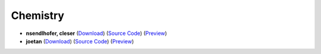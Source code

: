 Chemistry
=========

- **nsendlhofer, cleser** (`Download <https://github.com/ETH-D-MAVT-Cheatsheets/Chemistry_Norris_2022/releases/latest/download/Chemistry_Norris_2022.pdf>`_) (`Source Code <https://github.com/ETHOS-Cheatsheets/Chemistry_Norris_2022>`_) (`Preview <https://github.com/ETHOS-Cheatsheets/Chemistry_Norris_2022/blob/gha-build/main.pdf>`_)

- **joetan** (`Download <https://github.com/ETH-D-MAVT-Cheatsheets/Chemistry_Norris_2022/releases/latest/download/Chemistry_Norris_joetan.pdf>`_) (`Source Code <https://github.com/ETHOS-Cheatsheets/Chemistry_Norris_joetan>`_) (`Preview <https://github.com/ETHOS-Cheatsheets/Chemistry_Norris_joetan/blob/gha-build/main.pdf>`_)